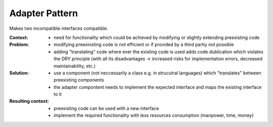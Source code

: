 .. _adapter_pattern:

***************
Adapter Pattern
***************

Makes two incompatible interfaces compatible.

:Context:
 - need for functionality which could be achieved by modifying or slightly
   extending preexisting code

:Problem:
 - modifying preexinsting code is not efficient or if provided by a third partiy
   not possible
 - adding "translating" code where ever the existing code is used adds code
   dublication which violates the DRY principle (with all its disadvantages ->
   increased risks for implementation errors, decreased maintainability, etc.)

:Solution:
 - use a component (not neccessarily a class e.g. in strucutral languages) which
   "translates" between preexisting components
 - the adapter compontent needs to implement the expected interface and maps the
   existing interface to it

:Resulting context:
 - preexisting code can be used with a new interface
 - implement the required functionality with less resources consumption (manpower, time, money)
